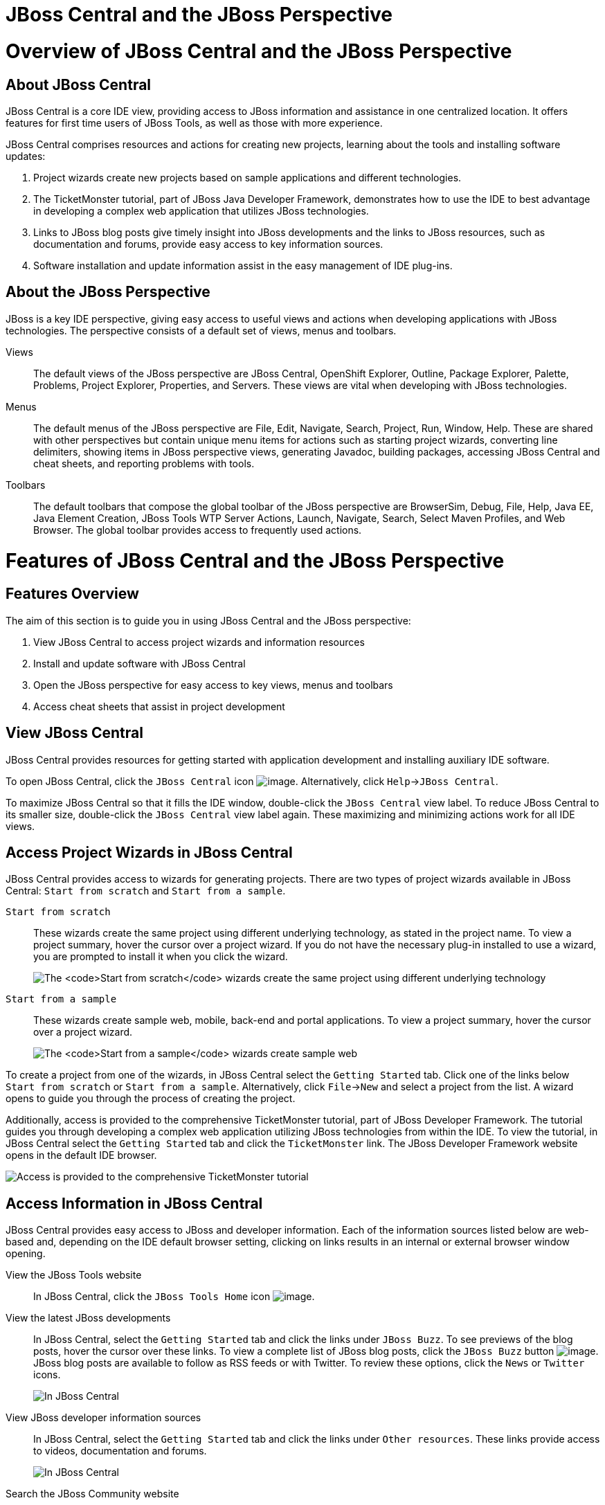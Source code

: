[[jboss-central-and-the-jboss-perspective]]
= JBoss Central and the JBoss Perspective

[[overview-of-jboss-central-and-the-jboss-perspective]]
= Overview of JBoss Central and the JBoss Perspective

[[about-jboss-central]]
== About JBoss Central

JBoss Central is a core IDE view, providing access to JBoss information
and assistance in one centralized location. It offers features for first
time users of JBoss Tools, as well as those with more experience.

JBoss Central comprises resources and actions for creating new projects,
learning about the tools and installing software updates:

1.  Project wizards create new projects based on sample applications and
different technologies.
2.  The TicketMonster tutorial, part of JBoss Java Developer Framework,
demonstrates how to use the IDE to best advantage in developing a
complex web application that utilizes JBoss technologies.
3.  Links to JBoss blog posts give timely insight into JBoss
developments and the links to JBoss resources, such as documentation and
forums, provide easy access to key information sources.
4.  Software installation and update information assist in the easy
management of IDE plug-ins.

[[about-the-jboss-perspective]]
== About the JBoss Perspective

JBoss is a key IDE perspective, giving easy access to useful views and
actions when developing applications with JBoss technologies. The
perspective consists of a default set of views, menus and toolbars.

Views::
  The default views of the JBoss perspective are JBoss Central,
  OpenShift Explorer, Outline, Package Explorer, Palette, Problems,
  Project Explorer, Properties, and Servers. These views are vital when
  developing with JBoss technologies.
Menus::
  The default menus of the JBoss perspective are File, Edit, Navigate,
  Search, Project, Run, Window, Help. These are shared with other
  perspectives but contain unique menu items for actions such as
  starting project wizards, converting line delimiters, showing items in
  JBoss perspective views, generating Javadoc, building packages,
  accessing JBoss Central and cheat sheets, and reporting problems with
  tools.
Toolbars::
  The default toolbars that compose the global toolbar of the JBoss
  perspective are BrowserSim, Debug, File, Help, Java EE, Java Element
  Creation, JBoss Tools WTP Server Actions, Launch, Navigate, Search,
  Select Maven Profiles, and Web Browser. The global toolbar provides
  access to frequently used actions.

[[features-of-jboss-central-and-the-jboss-perspective]]
= Features of JBoss Central and the JBoss Perspective

[[features-overview]]
== Features Overview

The aim of this section is to guide you in using JBoss Central and the
JBoss perspective:

1.  View JBoss Central to access project wizards and information
resources
2.  Install and update software with JBoss Central
3.  Open the JBoss perspective for easy access to key views, menus and
toolbars
4.  Access cheat sheets that assist in project development

[[view-jboss-central]]
== View JBoss Central

JBoss Central provides resources for getting started with application
development and installing auxiliary IDE software.

To open JBoss Central, click the `JBoss Central` icon
image:images/3989.png[image]. Alternatively, click
`Help`→`JBoss Central`.

To maximize JBoss Central so that it fills the IDE window, double-click
the `JBoss Central` view label. To reduce JBoss Central to its smaller
size, double-click the `JBoss Central` view label again. These
maximizing and minimizing actions work for all IDE views.

[[access-project-wizards-in-jboss-central]]
== Access Project Wizards in JBoss Central

JBoss Central provides access to wizards for generating projects. There
are two types of project wizards available in JBoss Central:
`Start from scratch` and `Start from a sample`.

`Start from scratch`::
  These wizards create the same project using different underlying
  technology, as stated in the project name. To view a project summary,
  hover the cursor over a project wizard. If you do not have the
  necessary plug-in installed to use a wizard, you are prompted to
  install it when you click the wizard.
+
image:images/3963.png[The `Start from scratch` wizards create the same
project using different underlying technology, as started in the
project name. To view a project summary, hover the cursor over a
project wizard.]
`Start from a sample`::
These wizards create sample web, mobile, back-end and portal
applications. To view a project summary, hover the cursor over a
project wizard.
+
image:images/4347.png[The `Start from a sample` wizards create sample
web, mobile, back-end and portal applications. To view a project
summary, hover the cursor over a project wizard.]

To create a project from one of the wizards, in JBoss Central select the
`Getting Started` tab. Click one of the links below `Start from scratch`
or `Start from a sample`. Alternatively, click `File`→`New` and select a
project from the list. A wizard opens to guide you through the process
of creating the project.

Additionally, access is provided to the comprehensive TicketMonster
tutorial, part of JBoss Developer Framework. The tutorial guides you
through developing a complex web application utilizing JBoss
technologies from within the IDE. To view the tutorial, in JBoss Central
select the `Getting Started` tab and click the `TicketMonster` link. The
JBoss Developer Framework website opens in the default IDE browser.

image:images/3958.png[Access is provided to the comprehensive
TicketMonster tutorial, part of JBoss Developer Framework. The tutorial
guides you through developing a complex web application utilizing JBoss
technologies from within the IDE. To view the tutorial, in JBoss Central
select the `Getting Started` tab and click the `TicketMonster` link.]

[[access-information-in-jboss-central]]
== Access Information in JBoss Central

JBoss Central provides easy access to JBoss and developer information.
Each of the information sources listed below are web-based and,
depending on the IDE default browser setting, clicking on links results
in an internal or external browser window opening.

View the JBoss Tools website::
In JBoss Central, click the `JBoss Tools Home` icon
image:images/3975.png[image].
View the latest JBoss developments::
In JBoss Central, select the `Getting Started` tab and click the links
under `JBoss Buzz`. To see previews of the blog posts, hover the
cursor over these links. To view a complete list of JBoss blog posts,
click the `JBoss Buzz` button image:images/4272.png[image]. JBoss blog
posts are available to follow as RSS feeds or with Twitter. To review
these options, click the `News` or `Twitter` icons.
+
image:images/4228.png[In JBoss Central, select the `Getting Started`
tab and click the links under `JBoss Buzz`. To see previews of the
blog posts, hover the cursor over these links. To view a complete list
of JBoss blog posts, click the `JBoss Buzz` button.]
View JBoss developer information sources::
In JBoss Central, select the `Getting Started` tab and click the links
under `Other resources`. These links provide access to videos,
documentation and forums.
+
image:images/3966.png[In JBoss Central, select the `Getting Started`
tab and click the links under `Other resources`.]
Search the JBoss Community website::
In JBoss Central, click the arrow next to the search box and select
`Search JBoss Community`. In the search field, enter the search terms.
+
image:images/3961.png[In JBoss Central, click the arrow next to the
search box and select `Search JBoss Community`. In the search field,
enter the search terms.]

[NOTE]
====
To change the default IDE browser, click `Window`→`Web Browser` and
select a browser from the listed options.
====

[[install-software-in-jboss-central]]
== Install Software in JBoss Central

JBoss Central enables you to install and update a range of IDE plug-ins.
The available plug-ins comprise JBoss and third-party plug-ins that have
been specifically tested for use with the IDE. These plug-ins include
ones for mobile and web development, source control management,
utilities and Maven.

For all actions listed below, open JBoss Central and select the
`Software/Update` tab.

View available software::
The available software is listed in the table. To refresh the list of
available plug-ins, click the `Refresh` icon
image:images/3969.png[image].
View installed plug-ins::
Select the `Show Installed` check box. The installed plug-ins are
listed in the table as disabled.
+
image:images/4346.png[To view installed plug-ins, select the
`Show Installed` check box. The installed plug-ins are listed in the
table as disabled.]
Install available software::
In the `Find` field, type the name of the software or scroll through
the list to locate it. Select the check box corresponding to the
software you want to install and click `Install` or click the
`Install` icon image:images/3979.png[image].
+
image:images/4270.png[In the `Find` field, type the name of the
software or scroll through the list to locate it. Select the check box
corresponding to the software you want to install and click `Install`
or click the `Install` icon.]
+
  In the Install wizard, ensure the check boxes are selected for the
  software you want to install and click `Next`.
+
image:images/3984.png[In the Install wizard, ensure the check boxes
are selected for the software you want to install and click `Next`.]
+
  Review the details of the items listed for installing and click
  `Next`. After reading and agreeing to the license(s), click
  `I accept the terms of the license agreement(s)` and click `Finish`.
  The `Installing Software` window opens and reports the installation
  progress.
+
  During the installation process you may receive warnings about
  installing unsigned content. If this is the case, check the details of
  the content and if satisfied click `OK` to continue with the
  installation.
+
image:images/3981.png[During the installation process you may receive
warnings about installing unsigned content. If this is the case, check
the details of the content and if satisfied click `OK` to continue
with the installation.]
+
  Once installing is complete, you are prompted to restart the IDE.
  Click `Yes` to restart now and `No` if you need to save any unsaved
  changes to open projects. Note that changes do not take effect until
  the IDE is restarted.
Check for software updates::
  Click the `Check for Updates` icon image:images/3957.png[image]. The
  `Contacting Software Sites` window opens and reports the progress of
  checking. Once checking is complete, a prompt informs you of any new
  software found. Click `OK` to close the prompt.
+
image:images/3974.png[The `Contacting Software Sites` window opens and
reports the progress of checking. Once checking is complete, a prompt
informs you of any new software found. Click `OK` to close the
prompt.]

[[open-the-jboss-perspective]]
== Open the JBoss Perspective

The JBoss perspective provides a default set of views, menus and
toolbars to assist with common tasks associated with developing
applications that use JBoss technologies.

To open the JBoss perspective, click
`Window`→`Open Perspective`→`Other`. From the list of available
perspectives, select `JBoss` and click `OK`. The views associated with
the JBoss perspective open and menus and toolbars change as appropriate.

image:images/3973.png[To open the JBoss perspective, click
`Window`→`Open Perspective`→`Other`. From the list of available
perspectives, select `JBoss` and click `OK`.]

[[manage-the-jboss-perspective]]
== Manage the JBoss Perspective

There are a number of actions provided by the IDE for managing
perspectives, including the JBoss perspective.

Reset the JBoss perspective::
Click `Window`→`Reset Perspective`. At the prompt asking if you want
to reset the current JBoss perspective to its default settings, click
`Yes`. This action resets the views to their original size and
position and reverts the contents of menus and toolbars to their
original listings.
Switch to the JBoss perspective::
Click the `JBoss` icon image:images/3976.png[image]. Alternatively, to
view a list of open perspectives, click
`Window`→`Navigation`→`Next Perspective` or press and hold Ctrl and
press F8. From the list of perspectives, select the JBoss perspective
or press F8 repeatedly until the JBoss perspective is selected. This
action is useful if you are using multiple perspectives.
Close the JBoss perspective::
Click `Window`→`Close Perspective`.

[[view-cheat-sheets]]
== View Cheat Sheets

Typically, cheat sheets contain detailed information about projects,
with step by step guidance and explanations for how to create and deploy
applications. JBoss Central and the JBoss perspective provide actions to
make the cheat sheets that accompany projects easier to access and view.

A cheat sheet contained in a project is automatically opened in the
`Cheat Sheets` view when the project is imported into the workspace with
`File`→`Import`.

image:images/3988.png[A cheat sheet contained in a project is
automatically opened in the `Cheat Sheets` view when the project is
imported into the workspace with `File`→`Import`.]

To open a cheat sheet manually, in the `Project Explorer` view
right-click the project name or a cheat sheet file and click
`Open In Cheat Sheets View`. Alternatively, click `Help`→`Cheat Sheets`,
click `Select a cheat sheet from a file` and type the location of the
file in the field or click `Browse` to navigate to the file. Click `OK`
to close the window. The cheat sheet opens in the `Cheat Sheets` view.

[NOTE]
====
If the cheat sheet file name begins with dot, it may not be
automatically visible in the `Project Explorer` view. To change the
viewing preferences of the `Project Explorer` view, click the
`View Menu` icon and click `Customize View`. In the `Filters` tab, clear
the `.* resources` check box and click `OK`.
====

[[customizing-jboss-central-and-the-jboss-perspective]]
= Customizing JBoss Central and the JBoss Perspective

[[customizing-overview]]
== Customizing Overview

The aim of this section is to guide you in customizing JBoss Central and
the JBoss perspective:

1.  Make JBoss Central visible when the IDE starts
2.  Customize the views, menus and toolbars of the JBoss perspective
3.  Enable offline availability of JBoss Central elements, such as
project examples and auxiliary plug-ins
4.  Specify the default IDE behavior for cheat sheets

[[change-the-behavior-of-jboss-central-on-ide-start]]
== Change the Behavior of JBoss Central on IDE Start

JBoss Central is set by default to show when the IDE starts but you can
customize this behavior.

To change the behavior, in JBoss Central select or clear the
`Show on Startup` check box as appropriate.

image:images/3959.png[JBoss Central is set by default to show when the
IDE starts but you can customize this behavior. To change the behavior,
in JBoss Central select or clear the `Show on Startup` check box as
appropriate.]

Alternatively, in JBoss Central click the `Preferences` icon
image:images/3971.png[image] or click `Window`→`Preferences`. In both
cases, expand `JBoss Tools` and select `JBoss Central`. Select or clear
the `Show JBoss Central on Startup` check box as appropriate. Click
`Apply` and click `OK` to close the Preferences window.

image:images/3970.png[In JBoss Central, click the `Preferences` icon or
click `Window`→`Preferences`. In both cases, expand `JBoss Tools` and
select `JBoss Central`. Select or clear the
`Show JBoss Central on Startup` check box as appropriate. Click `Apply`
and click `OK` to close the Preferences window.]

[[customize-the-default-views-menus-and-toolbars-of-the-jboss-perspective]]
== Customize the Default Views, Menus and Toolbars of the JBoss
Perspective

You can customize the views, menus and toolbars displayed by the JBoss
perspective, as with any perspective.

For all actions listed below, ensure the JBoss perspective is the
current perspective.

Customize views::
Open or close views as desired and click
`Window`→`Save Perspective As`. From the `Existing Perspectives` list,
select `JBoss` and click `OK`. At the prompt asking if you want to
overwrite the existing JBoss perspective, click `Yes`.
+
image:images/3964.png[Open or close tabs as desired and click
`Window`→`Save Perspective As`. From the `Existing Perspectives` list,
select `JBoss` and click `OK`.]
Customize menu and toolbar elements::
Click `Window`→`Customize Perspective`. In the `Tool Bar Visibility`
tab, select or clear the check boxes corresponding to the individual
toolbars and icons visible in the global toolbar of the JBoss
perspective as appropriate. In the `Menu Visibility` tab, select or
clear the check boxes corresponding to the menus and menu items
visible in the JBoss perspective as appropriate. Disabled items in the
`Tool Bar Visibility` and `Menu Visibility` tabs can be activated in
the `Command Groups Availability` tab. Click `OK` to save any changes
and close the window.
+
image:images/3986.png[Click `Window`→`Customize Perspective`. In the
`Tool Bar Visibility` tab, select or clear the check boxes
corresponding to the individual toolbars and icons visible in the
global toolbar of the JBoss perspective as appropriate. Click `OK` to
save any changes and close the window.]
+
image:images/3987.png[Click `Window`→`Customize Perspective`. In the
`Menu Visibility` tab, select or clear the check boxes corresponding
to the menus and menu items visible in the JBoss perspective as
appropriate. Click `OK` to save any changes and close the window.]
Reorder the individual toolbars comprising the global toolbar::
Click the vertical dashed line indicating the beginning of an
individual toolbar and drag the toolbar to its new location in the
global toolbar.
+
image:images/3968.png[Click the vertical dashed line indicating the
beginning of an individual toolbar and drag the toolbar to its new
location in the global toolbar.]
Revert all perspective customizations::
Click `Window`→`Reset Perspective`. At the prompt asking if you want
to reset the JBoss perspective to its saved state, select the
`Also discard perspective's customization` check box and click `Yes`.
+
image:images/3967.png[Click `Window`→`Reset Perspective`. At the
prompt asking if you want to reset the JBoss perspective to its saved
state, select the `Also discard perspective's customization` check box
and click `Yes`.]

[[use-project-examples-when-working-offline]]
== Use Project Examples when Working Offline

When a project wizard in JBoss Central is used, the IDE searches online
repositories for the most recent versions of project dependencies. JBoss
Central enables you to create a cache of the necessary project
dependencies when you are online so that you can still use the project
wizards offline. As detailed below, this is achieved by first creating
the cache and then informing the IDE to use that cache.

[IMPORTANT]
====
Groovy must be installed and configured as stated in the Groovy
documentation. For more information, see
http://groovy.codehaus.org/Installing+Groovy[] at the Groovy website.
====

[IMPORTANT]
====
Maven must be correctly configured for all of the project wizards before
the cache script is run. The JBoss Public Maven repository must be
specified in `settings.xml`.
====

To create the cache, click `Window`→`Preferences`. Expand
`JBoss Tools`→`Project Examples` and select `Offline Support`. To run
the cache generating script, click `Copy to Clipboard` and paste the
selected text on a command line outside the IDE. The script downloads
and builds all of the project examples in a new directory `offline`. The
script may take some time to complete.

Once the cache is generated, copy `offline/.jbosstools/cache` to the
directory where you want to keep the project examples cache. Copy the
contents of `offline/.m2/repository` to your local maven repository.

To inform the IDE to use the generated project examples cache, click
`Window`→`Preferences`. Expand `JBoss Tools`→`Project Examples` and
select `Offline Support`. Select the
`Enable offline mode for project examples` check box. Ensure the correct
cache location is specified in the `Offline directory` field. Click
`Apply` and click `OK` to close the `Preferences` window.

image:images/4271.png[To inform the IDE to use the generated project
examples cache, click `Window`→`Preferences`. Expand
`JBoss Tools`→`Project Examples` and select `Offline Support`. Select
the `Enable offline mode for project examples` check box. Ensure the
correct cache location is specified in the `Offline directory` field.
Click `Apply` and click `OK` to close the `Preferences` window.]

[[install-software-when-working-offline]]
== Install Software when Working Offline

You can install the JBoss and third-party plug-ins listed in JBoss
Central in offline mode using the JBoss Central `.zip` file, as detailed
below. This feature is useful if you regularly work offline or if you
are installing these auxiliary plug-ins in a number of
JBoss Developer Studio installations as it removes the need to
repeatedly download the same plug-ins.

Note that the JBoss Central `.zip` file is a snapshot of the plug-ins at
the time of the given JBoss Developer Studio release and updated
versions of the plug-ins must be installed from JBoss Central in online
mode.

1.  Click `Help`→`Install New Software`.
2.  In the `Work with` field, enter the path of the JBoss Central `.zip`
file. Alternatively, click `Add` and click `Archive` to locate the file.
3.  Clear the `Group items by category` check box. This action makes the
contents of the JBoss Central `.zip` file visible in the table of
components.
4.  From the table of components, select the software to be installed
and click `Next`.
5.  Review the details of the items listed for install and click `Next`.
6.  After reading and agreeing to the license(s), click
`I accept the terms of the license agreement(s)` and click `Finish`. The
`Installing Software` window opens and reports the progress of the
installation.
7.  During the installation process you may receive warnings about
installing unsigned content. If this is the case, review the details of
the content and if satisfied click `OK` to continue with the
installation.
8.  Once installing is complete, you are prompted to restart the IDE.
Click `Yes` to restart now and `No` if you need to save any unsaved
changes to open projects. Note that changes do not take effect until the
IDE is restarted.

[[set-cheat-sheet-behavior]]
== Set Cheat Sheet Behavior

You can specify the default action the IDE is to take when finding cheat
sheets in projects that it is importing. The available options include
always or never showing cheat sheets or the IDE prompting for which
action to take for each import.

To customize the action, click `Window`→`Preferences`. Expand
`JBoss Tools` and select `Project Examples`. From the
`Show included cheat sheet(s) when importing a project` list, click one
of the options. Click `Apply` and click `OK` to close the window.

image:images/4269.png[To customize the behavior, click
`Window`→`Preferences`. Expand `JBoss Tools` and select
`Project Examples`. From the
`Show included cheat sheet(s) when importing a project` list, click one
of the options. Click `Apply` and click `OK` to close the window.]
